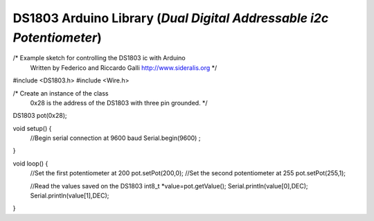 DS1803 Arduino Library (*Dual Digital Addressable i2c Potentiometer*)
=====================================================================

/* Example sketch for controlling the DS1803 ic with Arduino
   Written by Federico and Riccardo Galli
   http://www.sideralis.org */

#include <DS1803.h>
#include <Wire.h>

/* Create an instance of the class
   0x28 is the address of the DS1803
   with three pin grounded. */
DS1803 pot(0x28);

void setup() {  
  //Begin serial connection at 9600 baud
  Serial.begin(9600) ;
} 

void loop() {
  //Set the first potentiometer at 200 
  pot.setPot(200,0);
  //Set the second potentiometer at 255
  pot.setPot(255,1);
  
  //Read the values saved on the DS1803
  int8_t *value=pot.getValue();
  Serial.println(value[0],DEC);
  Serial.println(value[1],DEC);
}
